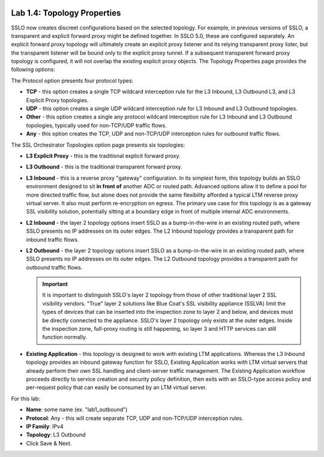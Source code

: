 .. role:: red
.. role:: bred

.. image:: ../images/image7.png

Lab 1.4: Topology Properties
----------------------------

SSLO now creates discreet configurations based on the selected topology. For
example, in previous versions of SSLO, a transparent and explicit forward proxy
might be defined together. In SSLO 5.0, these are configured separately. An
explicit forward proxy topology will ultimately create an explicit proxy
listener and its relying transparent proxy lister, but the transparent listener
will be bound only to the explicit proxy tunnel. If a subsequent transparent
forward proxy topology is configured, it will not overlap the existing explicit
proxy objects. The Topology Properties page provides the following options:

The Protocol option presents four protocol types:

- **TCP** - this option creates a single TCP wildcard interception rule for
  the L3 Inbound, L3 Outbound L3, and L3 Explicit Proxy topologies.

- **UDP** - this option creates a single UDP wildcard interception rule for
  L3 Inbound and L3 Outbound topologies.

- **Other** - this option creates a single any protocol wildcard interception
  rule for L3 Inbound and L3 Outbound topologies, typically used for
  non-TCP/UDP traffic flows.

- **Any** - this option creates the TCP, UDP and non-TCP/UDP interception
  rules for outbound traffic flows.

The SSL Orchestrator Topologies option page presents six topologies:

- **L3 Explicit Proxy** - this is the traditional explicit forward proxy.

- **L3 Outbound** - this is the traditional transparent forward proxy.

- **L3 Inbound** - this is a reverse proxy "gateway" configuration. In its
  simplest form, this topology builds an SSLO environment designed to sit
  **in front of** another ADC or routed path. Advanced options allow it to
  define a pool for more directed traffic flow, but alone does not provide
  the same flexibility afforded a typical LTM reverse proxy virtual server.
  It also must perform re-encryption on egress. The primary use case for
  this topology is as a gateway SSL visibility solution, potentially
  sitting at a boundary edge in front of multiple internal ADC environments.

- **L2 Inbound** - the layer 2 topology options insert SSLO as a
  bump-in-the-wire in an existing routed path, where SSLO presents no IP
  addresses on its outer edges. The L2 Inbound topology provides a
  transparent path for inbound traffic flows.

- **L2 Outbound** - the layer 2 topology options insert SSLO as a
  bump-in-the-wire in an existing routed path, where SSLO presents no IP
  addresses on its outer edges. The L2 Outbound topology provides a
  transparent path for outbound traffic flows.

  .. important:: It is important to distinguish SSLO's layer 2 topology from
     those of other traditional layer 2 SSL visibility vendors. "True" layer
     2 solutions like Blue Coat's SSL visibility appliance (SSLVA) limit the
     types of devices that can be inserted into the inspection zone to layer
     2 and below, and devices must be directly connected to the appliance.
     SSLO's layer 2 topology only exists at the outer edges. Inside the
     inspection zone, full-proxy routing is still happening, so layer 3 and
     HTTP services can still function normally.

- **Existing Application** - this topology is designed to work with existing
  LTM applications. Whereas the L3 Inbound topology provides an inbound
  gateway function for SSLO, Existing Application works with LTM virtual
  servers that already perform their own SSL handling and client-server
  traffic management. The Existing Application workflow proceeds directly to
  service creation and security policy definition, then exits with an
  SSLO-type access policy and per-request policy that can easily be consumed
  by an LTM virtual server.

For this lab:

- **Name**: some name (ex. ":red:`lab1_outbound`")
- **Protocol**: :red:`Any` - this will create separate TCP, UDP and non-TCP/UDP
  interception rules.
- **IP Family**: :red:`IPv4`
- **Topology**: :red:`L3 Outbound`
- Click :red:`Save & Next.`

